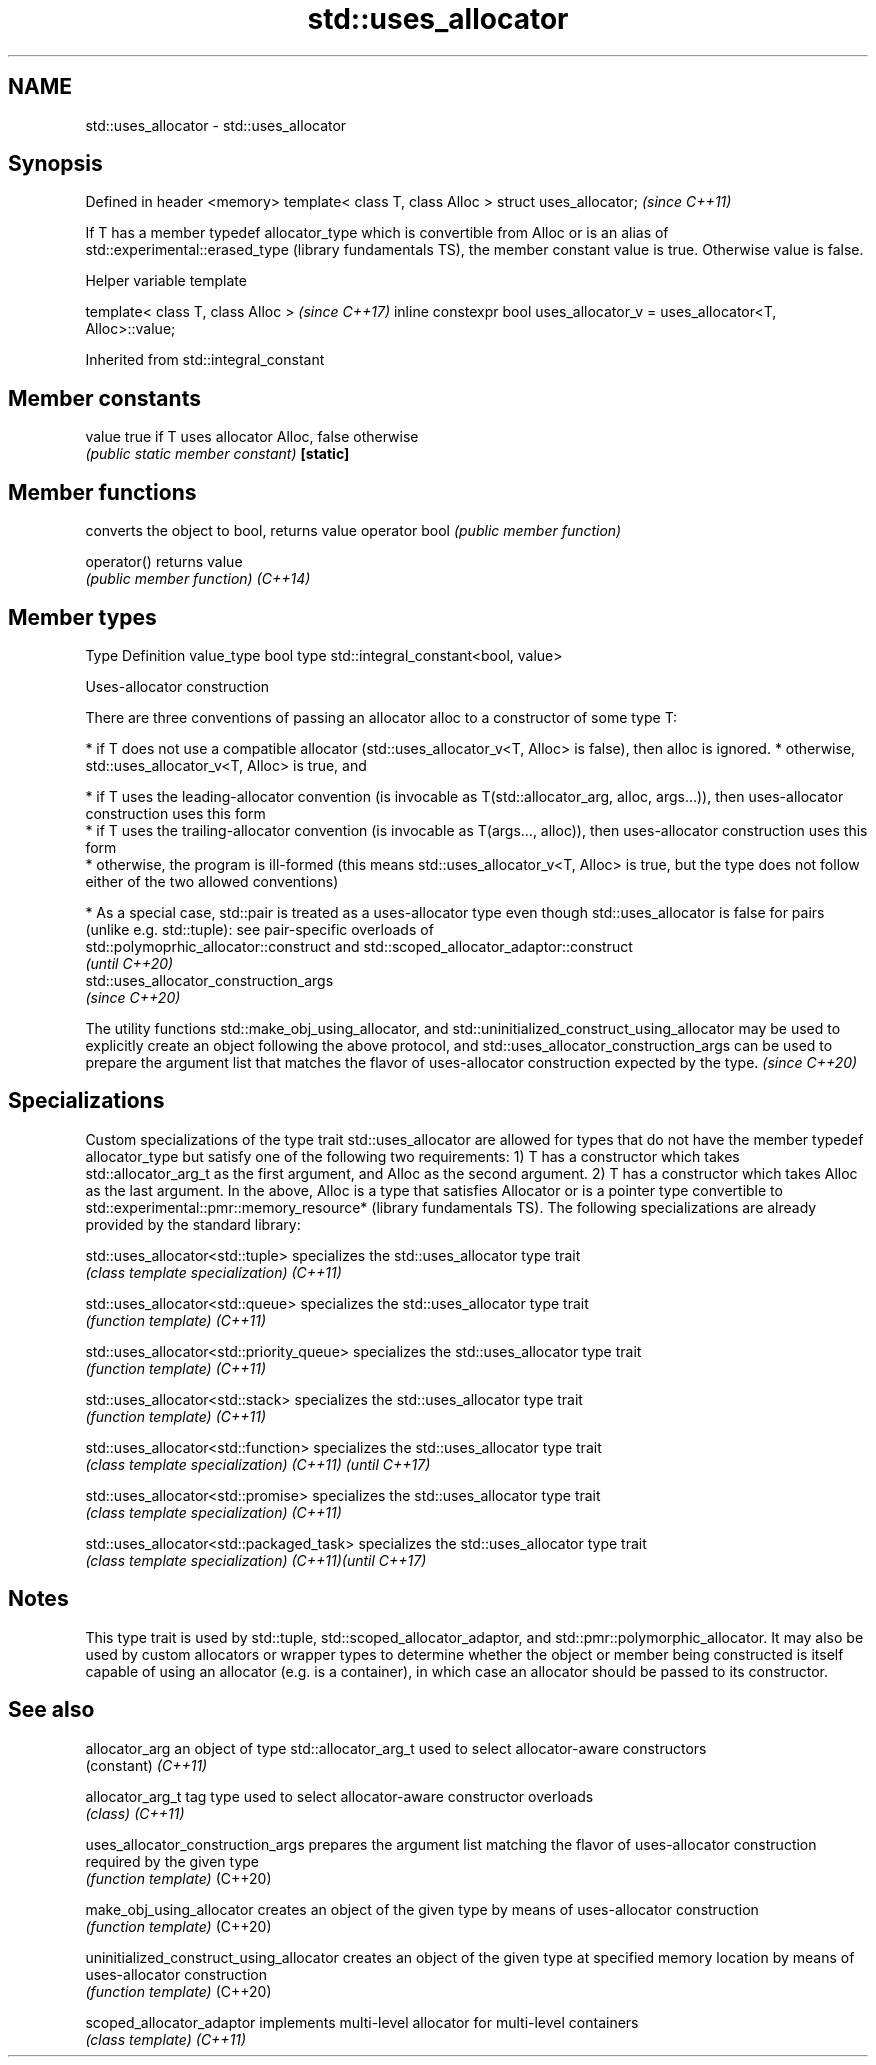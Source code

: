 .TH std::uses_allocator 3 "2020.03.24" "http://cppreference.com" "C++ Standard Libary"
.SH NAME
std::uses_allocator \- std::uses_allocator

.SH Synopsis

Defined in header <memory>
template< class T, class Alloc > struct uses_allocator;  \fI(since C++11)\fP

If T has a member typedef allocator_type which is convertible from Alloc
or is an alias of std::experimental::erased_type
(library fundamentals TS), the member constant value is true. Otherwise value is false.

Helper variable template


template< class T, class Alloc >                                           \fI(since C++17)\fP
inline constexpr bool uses_allocator_v = uses_allocator<T, Alloc>::value;


Inherited from std::integral_constant


.SH Member constants



value    true if T uses allocator Alloc, false otherwise
         \fI(public static member constant)\fP
\fB[static]\fP


.SH Member functions


              converts the object to bool, returns value
operator bool \fI(public member function)\fP

operator()    returns value
              \fI(public member function)\fP
\fI(C++14)\fP


.SH Member types


Type       Definition
value_type bool
type       std::integral_constant<bool, value>


Uses-allocator construction

There are three conventions of passing an allocator alloc to a constructor of some type T:

* if T does not use a compatible allocator (std::uses_allocator_v<T, Alloc> is false), then alloc is ignored.
* otherwise, std::uses_allocator_v<T, Alloc> is true, and



      * if T uses the leading-allocator convention (is invocable as T(std::allocator_arg, alloc, args...)), then uses-allocator construction uses this form
      * if T uses the trailing-allocator convention (is invocable as T(args..., alloc)), then uses-allocator construction uses this form
      * otherwise, the program is ill-formed (this means std::uses_allocator_v<T, Alloc> is true, but the type does not follow either of the two allowed conventions)



* As a special case, std::pair is treated as a uses-allocator type even though std::uses_allocator is false for pairs (unlike e.g. std::tuple): see pair-specific overloads of
  std::polymoprhic_allocator::construct and std::scoped_allocator_adaptor::construct
  \fI(until C++20)\fP
  std::uses_allocator_construction_args
  \fI(since C++20)\fP


The utility functions std::make_obj_using_allocator, and std::uninitialized_construct_using_allocator may be used to explicitly create an object following the above protocol, and std::uses_allocator_construction_args can be used to prepare the argument list that matches the flavor of uses-allocator construction expected by the type. \fI(since C++20)\fP


.SH Specializations

Custom specializations of the type trait std::uses_allocator are allowed for types that do not have the member typedef allocator_type but satisfy one of the following two requirements:
1) T has a constructor which takes std::allocator_arg_t as the first argument, and Alloc as the second argument.
2) T has a constructor which takes Alloc as the last argument.
In the above, Alloc is a type that satisfies Allocator
or is a pointer type convertible to std::experimental::pmr::memory_resource*
(library fundamentals TS).
The following specializations are already provided by the standard library:


std::uses_allocator<std::tuple>          specializes the std::uses_allocator type trait
                                         \fI(class template specialization)\fP
\fI(C++11)\fP

std::uses_allocator<std::queue>          specializes the std::uses_allocator type trait
                                         \fI(function template)\fP
\fI(C++11)\fP

std::uses_allocator<std::priority_queue> specializes the std::uses_allocator type trait
                                         \fI(function template)\fP
\fI(C++11)\fP

std::uses_allocator<std::stack>          specializes the std::uses_allocator type trait
                                         \fI(function template)\fP
\fI(C++11)\fP

std::uses_allocator<std::function>       specializes the std::uses_allocator type trait
                                         \fI(class template specialization)\fP
\fI(C++11)\fP \fI(until C++17)\fP

std::uses_allocator<std::promise>        specializes the std::uses_allocator type trait
                                         \fI(class template specialization)\fP
\fI(C++11)\fP

std::uses_allocator<std::packaged_task>  specializes the std::uses_allocator type trait
                                         \fI(class template specialization)\fP
\fI(C++11)\fP\fI(until C++17)\fP


.SH Notes

This type trait is used by std::tuple, std::scoped_allocator_adaptor, and std::pmr::polymorphic_allocator. It may also be used by custom allocators or wrapper types to determine whether the object or member being constructed is itself capable of using an allocator (e.g. is a container), in which case an allocator should be passed to its constructor.

.SH See also



allocator_arg                           an object of type std::allocator_arg_t used to select allocator-aware constructors
                                        (constant)
\fI(C++11)\fP

allocator_arg_t                         tag type used to select allocator-aware constructor overloads
                                        \fI(class)\fP
\fI(C++11)\fP

uses_allocator_construction_args        prepares the argument list matching the flavor of uses-allocator construction required by the given type
                                        \fI(function template)\fP
(C++20)

make_obj_using_allocator                creates an object of the given type by means of uses-allocator construction
                                        \fI(function template)\fP
(C++20)

uninitialized_construct_using_allocator creates an object of the given type at specified memory location by means of uses-allocator construction
                                        \fI(function template)\fP
(C++20)

scoped_allocator_adaptor                implements multi-level allocator for multi-level containers
                                        \fI(class template)\fP
\fI(C++11)\fP




